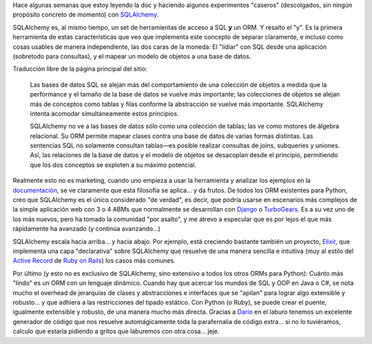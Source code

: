.. title: SQLAlchemy: Un ORM que sabe de álgebra relacional
.. slug: sqlalchemy_orm_que_sabe_algebra_relacional
.. date: 2007-09-02 17:15:15 UTC-03:00
.. tags: orm,Python,Software
.. category: 
.. link: 
.. description: 
.. type: text
.. author: cHagHi
.. from_wp: True

Hace algunas semanas que estoy leyendo la doc y haciendo algunos
experimentos "caseros" (descolgados, sin ningún propósito concreto de
momento) con `SQLAlchemy`_.

SQLAlchemy es, al mismo tiempo, un set de herramientas de acceso a SQL 
**y** un ORM. Y resalto el "y". Es la primera herramienta de estas
características que veo que implementa este concepto de separar
claramente, e incluso como cosas usables de manera independiente, las
dos caras de la moneda: El "lidiar" con SQL desde una aplicación
(sobretodo para consultas), y el mapear un modelo de objetos a una base
de datos.

Traducción libre de la página principal del sitio:

    Las bases de datos SQL se alejan más del comportamiento de una
    colección de objetos a medida que la performance y el tamaño de la
    base de datos se vuelve más importante; las colecciones de objetos
    se alejan más de conceptos como tablas y filas conforme la
    abstracción se vuelve más importante. SQLAlchemy intenta acomodar
    simultáneamente estos principios.

    SQLAlchemy no ve a las bases de datos sólo como una colección de
    tablas; las ve como motores de álgebra relacional. Su ORM permite
    mapear clases contra una base de datos de varias formas distintas.
    Las sentencias SQL no solamente consultan tablas—es posible realizar
    consultas de joins, subqueries y uniones. Así, las relaciones de la
    base de datos y el modelo de objetos se desacoplan desde el
    principio, permitiendo que los dos conceptos se exploten a su máximo
    potencial.

Realmente esto no es marketing, cuando uno empieza a usar la herramienta
y analizar los ejemplos en la `documentación`_, se ve claramente que
esta filosofía se aplica... y da frutos. De todos los ORM existentes
para Python, creo que SQLAlchemy es el único considerado "de verdad", es
decir, que podría usarse en escenarios más complejos de la simple
aplicación web con 3 o 4 ABMs que normalmente se desarrollan con
`Django`_ o `TurboGears`_. Es a su vez uno de los más nuevos, pero ha
tomado la comunidad "por asalto", y me atrevo a especular que es por
lejos el que más rápidamente ha avanzado (y continúa avanzando...)

SQLAlchemy escala hacia arriba... y hacia abajo. Por ejemplo, está
creciendo bastante también un proyecto, `Elixir`_, que implementa una
capa "declarativa" sobre SQLAlchemy que resuelve de una manera sencilla
e intuitiva (muy al estilo del `Active Record`_ de `Ruby on Rails`_) los
casos más comunes.

Por último (y esto no es exclusivo de SQLAlchemy, sino extensivo a todos
los otros ORMs para Python): Cuánto más "lindo" es un ORM con un
lenguaje dinámico. Cuando hay que acercar los mundos de SQL y OOP en
Java o C#, se nota mucho el overhead de jerarquías de clases y
abstracciones e interfaces que se "apilan" para lograr algo extensible y
robusto... y que adhiera a las restricciones del tipado estático. Con
Python (o Ruby), se puede crear el puente, igualmente extensible y
robusto, de una manera mucho más directa. Gracias a 
`Darío`_ en el laburo tenemos un excelente generador de código que nos
resuelve automágicamente toda la parafernalia de código extra... si no
lo tuviéramos, calculo que estaría pidiendo a gritos que laburemos con
otra cosa... jeje.

 

.. _SQLAlchemy: http://www.sqlalchemy.org/
.. _documentación: http://www.sqlalchemy.org/docs/04/
.. _Django: http://www.djangoproject.com/
.. _TurboGears: http://turbogears.org/
.. _Elixir: http://elixir.ematia.de/
.. _Active Record: http://ar.rubyonrails.com/
.. _Ruby on Rails: http://rubyonrails.com/
.. _Darío: http://kblok.blogspot.com/
